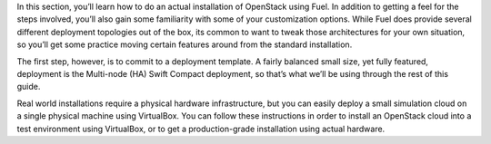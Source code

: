 In this section, you’ll learn how to do an actual installation of OpenStack using Fuel. In addition to getting a feel for the steps involved, you’ll also gain some familiarity with some of your customization options. While Fuel does provide several different deployment topologies out of the box, its common to want to tweak those architectures for your own situation, so you’ll get some practice moving certain features around from the standard installation.

The first step, however, is to commit to a deployment template. A fairly balanced small size, yet fully featured, deployment is the Multi-node (HA) Swift Compact deployment, so that’s what we’ll be using through the rest of this guide.

Real world installations require a physical hardware infrastructure, but you can easily deploy a small simulation cloud on a single physical machine using VirtualBox. You can follow these instructions in order to install an OpenStack cloud into a test environment using VirtualBox, or to get a production-grade installation using actual hardware.
